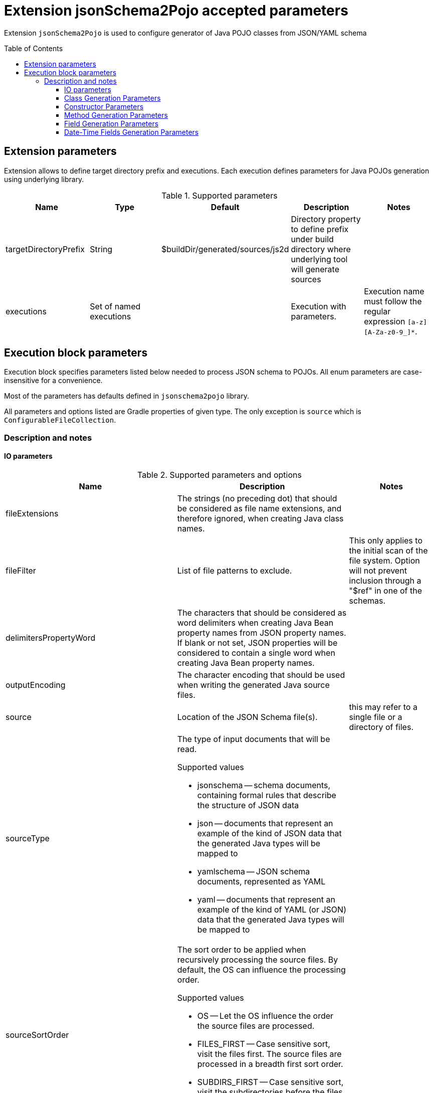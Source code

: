 :toc:
:toc-placement: preamble
:toclevels: 5
:showtitle:

= Extension jsonSchema2Pojo accepted parameters

Extension `jsonSchema2Pojo` is used to configure generator of Java POJO classes from JSON/YAML schema

== Extension parameters

Extension allows to define target directory prefix and executions.
Each execution defines parameters for Java POJOs generation using underlying library.

.Supported parameters
[options=header]
|====
| Name | Type | Default | Description | Notes
// ------------------------------
| targetDirectoryPrefix
| String
| $buildDir/generated/sources/js2d
| Directory property to define prefix under build directory where underlying tool will generate sources
|
// ------------------------------
| executions
| Set of named executions
|
| Execution with parameters.
| Execution name must follow the regular expression `[a-z][A-Za-z0-9_]*`.
// ------------------------------
|====

== Execution block parameters

Execution block specifies parameters listed below needed to process JSON schema to POJOs.
All enum parameters are case-insensitive for a convenience.

Most of the parameters has defaults defined in `jsonschema2pojo` library.

All parameters and options listed are Gradle properties of given type.
The only exception is `source` which is `ConfigurableFileCollection`.

=== Description and notes

==== IO parameters

.Supported parameters and options
[options=header,cols="4,4,2"]
|====
| Name | Description | Notes
// ------------------------------
| fileExtensions
| The strings (no preceding dot) that should be considered as file name extensions, and therefore ignored, when creating Java class names.
|
// ------------------------------
| fileFilter
| List of file patterns to exclude.
| This only applies to the initial scan of the file system.
Option will not prevent inclusion through a "$ref" in one of the schemas.
// ------------------------------
| delimitersPropertyWord
| The characters that should be considered as word delimiters when creating Java Bean property names from JSON property names.
If blank or not set, JSON properties will be considered to contain a single word when creating Java Bean property names.
|
// ------------------------------
| outputEncoding
| The character encoding that should be used when writing the generated Java source files.
|
// ------------------------------
| source
| Location of the JSON Schema file(s).
| this may refer to a single file or a directory of files.
// ------------------------------
| sourceType
a| The type of input documents that will be read.

.Supported values
* jsonschema -- schema documents, containing formal rules that describe the structure of JSON data
* json -- documents that represent an example of the kind of JSON data that the generated Java types will be mapped to
* yamlschema -- JSON schema documents, represented as YAML
* yaml -- documents that represent an example of the kind of YAML (or JSON) data that the generated Java types will be mapped to
|
// ------------------------------
| sourceSortOrder
a| The sort order to be applied when recursively processing the source files.
By default, the OS can influence the processing order.

.Supported values
* OS -- Let the OS influence the order the source files are processed.
* FILES_FIRST -- Case sensitive sort, visit the files first.
The source files are processed in a breadth first sort order.
* SUBDIRS_FIRST -- Case sensitive sort, visit the subdirectories before the files.
The source files are processed in a depth first sort order.
|
// ------------------------------
| targetJavaVersion
| The target Java version for generated source files.
| ⚠️Underlying library basically ignores it
// ------------------------------
| delimitersRefFragmentPath
| A string containing any characters that should act as path delimiters when resolving $ref fragments.
  Defaults are used in an attempt to support JSON Pointer and JSON Path.
|
// ------------------------------
|====

.Supported parameters and options (types and their defaults)
[%collapsible]
====
[options=header,cols="4,1,2"]
|====
| Name | Type | Default
// ------------------------------
| delimitersPropertyWord
| String
| `- _`
// ------------------------------
| delimitersRefFragmentPath
| String
| `#/.`
// ------------------------------
| fileExtensions
| List<String>
|
// ------------------------------
| fileFilter
| FileFilter
|
// ------------------------------
| outputEncoding
| String
| `UTF-8`
// ------------------------------
| source
| ConfigurableFileCollection
| `$projectRoot/src/main/resources/json`
// ------------------------------
| sourceSortOrder
| String
| OS
// ------------------------------
| sourceType
| String
| jsonschema
// ------------------------------
| targetJavaVersion
| String
|
// ------------------------------
|====
====

==== Class Generation Parameters

.Supported parameters and options
[options=header,cols="4,4,2"]
|====
| Name | Description | Notes
// ------------------------------
| annotateGenerated
| Whether to mark generated classes with the `Generated` annotation.
| It strongly depends on java version used to run POJO generator, not `targetVersion`.
// ------------------------------
| annotateSerializable
| Whether to make the generated types `Serializable`.
|
// ------------------------------
| annotationStyle
a| The style of annotations to use in the generated Java types.

.Supported values
* jackson2 (apply annotations from the Jackson 2.x library)
* jackson (alias for jackson2)
* gson (apply annotations from the gson library)
* moshi1 (apply annotations from the moshi 1.x library)
* none (apply no annotations at all)
|
// ------------------------------
| customAnnotatorClass
| A fully qualified class name, referring to a custom annotator class that implements `org.jsonschema2pojo.Annotator`.
This annotator will be used in addition to the one chosen by `annotationStyle`.
| If you want to use the custom annotator alone, set `annotationStyle` to none.
// ------------------------------
| customRuleFactoryClass
| A fully qualified class name, referring to a class that extends `org.jsonschema2pojo.rules.RuleFactory`.
This class will be used to create instances of Rules used for code generation.
|
// ------------------------------
| jackson2IncludeTypeInfo
| Whether to include json type information.
This is often required to support polymorphic type handling.
By default, the type information is stored in the `@class` property.
This can be overridden in the `deserializationClassProperty` of the schema.
| Works only if `Jackson` or `Jackson2` were selected
// ------------------------------
| jackson2InclusionLevel
a| The Level of inclusion to set in the generated Java types for Jackson serializers.

.Supported values
* ALWAYS NON_ABSENT
* NON_DEFAULT
* NON_EMPTY
* NON_NULL
* USE_DEFAULTS
| Works only if `Jackson` or `Jackson2` were selected
// ------------------------------
| namePrefix
| Whether to add a prefix to generated classes.
|
// ------------------------------
| nameSuffix
| Whether to add a suffix to generated classes.
|
// ------------------------------
| nameUseTitle
| Use the title as class name.
  Otherwise, the property and file name is used.
|
// ------------------------------
| targetPackage
| Package name prefix used for generated Java classes.
This is used for types where a fully qualified name has not been supplied in the schema using the `javaType` property.
|
// ------------------------------
|====

.Supported parameters and options (types and their defaults)
[%collapsible]
====
[options=header,cols="4,1,2"]
|====
| Name | Type | Default
// ------------------------------
| annotateGenerated
| boolean
| false
// ------------------------------
| annotateSerializable
| boolean
|
// ------------------------------
| annotationStyle
| String
| jackson2
// ------------------------------
| customAnnotatorClass
| String
| org.jsonschema2pojo.NoopAnnotator
// ------------------------------
| customRuleFactoryClass
| String
| org.jsonschema2pojo.rules.RuleFactory
// ------------------------------
| jackson2IncludeTypeInfo
| boolean
| false
// ------------------------------
| jackson2InclusionLevel
| String
| NON_NULL
// ------------------------------
| namePrefix
| String
|
// ------------------------------
| nameSuffix
| String
|
// ------------------------------
| nameUseTitle
| boolean
| false
// ------------------------------
| targetPackage
| String
|
// ------------------------------
|====
====

==== Constructor Parameters

.Supported parameters and options
[options=header,cols="4,4,2"]
|====
| Name | Description | Notes
// ------------------------------
| allProperties
| This option determines whether the resulting object should include a constructor with all listed properties as parameters.
|
// ------------------------------
| annotateConstructorProperties
| Whether to include JDK `java.bean.ConstructorProperties`.
  Used by some serialization libraries to get parameter names of constructors at runtime.
| May not be available on Android
// ------------------------------
| copy
| Generate copy constructor to assign all properties from the originating class to the new class.
|
// ------------------------------
| parcelable
| Whether to make the generated types `Parcelable`.
| Used for Android development.
// ------------------------------
| requiredProperties
| This option determines whether the resulting object should include a constructor with only the required properties as parameters.
|
// ------------------------------
|====

.Supported parameters and options (types and their defaults)
[%collapsible]
====
[options=header,cols="4,1,2"]
|====
| Name | Type | Default
// ------------------------------
| allProperties
| boolean
| false
// ------------------------------
| annotateConstructorProperties
| boolean
| false
// ------------------------------
| copy
| boolean
| false
// ------------------------------
| parcelable
| boolean
| false
// ------------------------------
| requiredProperties
| boolean
| false
// ------------------------------
|====
====

==== Method Generation Parameters

.Supported parameters and options
[options=header,cols="4,4,2"]
|====
| Name | Description | Notes
// ------------------------------
| additionalProperties
| Whether to allow 'additional properties' support in objects.
  Setting this to false will disable additional properties support, regardless of the input schema(s).
|
// ------------------------------
| annotateJsr303
a| Whether to include JSR-303/349 annotations in generated Java types for various field constraints defined in schema.
Any Java fields which are an object or array of objects will be annotated with @Valid to support validation.

.Schema rules and the annotation they produce
[options=header]
!===
! schema constraint ! annotation
// ++++++++++++++++++++++++++++++
! maximum
! @DecimalMax
// ++++++++++++++++++++++++++++++
! minimum
! @DecimalMin
// ++++++++++++++++++++++++++++++
! minItems
! @Size
// ++++++++++++++++++++++++++++++
! maxItems
! @Size
// ++++++++++++++++++++++++++++++
! minLength
! @Size
// ++++++++++++++++++++++++++++++
! maxLength
! @Size
// ++++++++++++++++++++++++++++++
! pattern
! @Pattern
// ++++++++++++++++++++++++++++++
! required
! @NotNull
// ++++++++++++++++++++++++++++++
!===

|
// ------------------------------
| annotateJsr303Jakarta
| Whether to use `JSR-303` annotations from `jakarta.validation` package instead of `javax.validation` package.
| Implies `annotateJsr303` option
// ------------------------------
| annotateJsr305
| Whether to include JSR-305 annotations (for schema rules like Nullable, NonNull, etc.) in generated Java types.
|
// ------------------------------
| builders
| Whether to generate builder-style methods of the form `withXxx(value)` that return `this`.
|
// ------------------------------
| buildersDynamic
| Whether to include dynamic builders.
|
// ------------------------------
| buildersInnerClass
| If set to true, then the gang of four builder pattern will be used to generate builders on generated classes.
| Implies `builders` option.
// ------------------------------
| getters
| Whether to include getters or to omit this accessor method and create public fields instead.
|
// ------------------------------
| gettersDynamic
| Whether to include dynamic getters.
|
// ------------------------------
| gettersUseOptional
| Whether to use Optional as return type for getters of non-required fields.
|
// ------------------------------
| hashcodeAndEquals
| Whether to include hashCode and equals methods in generated Java types.
| Note, that `BigDecimal` objects aren't comparable by `equals` as expected.
// ------------------------------
| setters
| Whether to include setters or to omit this accessor method and create public fields instead
|
// ------------------------------
| settersDynamic
| Whether to include dynamic setters.
|
// ------------------------------
| toStringExcludes
| The fields to be excluded from toString generation
|
// ------------------------------
| toStringMethod
| Whether to include a toString method in generated Java types.
|
// ------------------------------
|====

.Supported parameters and options (types and their defaults)
[%collapsible]
====
[options=header,cols="4,1,2"]
|====
| Name | Type | Default
// ------------------------------
| additionalProperties
| boolean
| true
// ------------------------------
| annotateJakartaValidation
| boolean
| false
// ------------------------------
| annotateJsr303
| boolean
| false
// ------------------------------
| annotateJsr305
| boolean
| false
// ------------------------------
| builders
| boolean
| false
// ------------------------------
| buildersDynamic
| boolean
| false
// ------------------------------
| buildersInnerClass
| boolean
| false
// ------------------------------
| getters
| boolean
| true
// ------------------------------
| gettersDynamic
| boolean
| false
// ------------------------------
| gettersUseOptional
| boolean
| false
// ------------------------------
| hashcodeAndEquals
| boolean
| true
// ------------------------------
| setters
| boolean
| true
// ------------------------------
| settersDynamic
| boolean
| false
// ------------------------------
| toStringExcludes
| boolean
| true
// ------------------------------
| toStringMethod
| boolean
| false
// ------------------------------
|====
====

==== Field Generation Parameters

.Supported parameters and options
[options=header,cols="4,4,2"]
|====
| Name | Description | Notes
// ------------------------------
| floatUseBigDecimal
| Whether to use the java type `BigDecimal` instead of `float` (or `Float`) when representing the JSON Schema type 'number'.
| This parameter overrides `floatUseDouble`.
// ------------------------------
| floatUseDouble
| Whether to use the java type `double` (or `Double`) instead of `float` (or `Float`) when representing the JSON Schema type 'number'.
|
// ------------------------------
| formatToTypeMapping
| Defines mapping from format identifier (e.g. 'uri') to fully qualified type name (e.g. 'java.net.URI').
|
// ------------------------------
| initializeCollections
| Whether to initialize Set and List fields as empty collections, or leave them as null.
|
// ------------------------------
| integerUseBigInteger
| Whether to use the java type `BigInteger` instead of `int` (or `Integer`) when representing the JSON Schema type `integer`.
| This parameter overrides `integerUseLong`.
// ------------------------------
| integerUseLong
| Whether to use the java type `long` (or `Long`) instead of `int` (or `Integer`) when representing the JSON Schema type 'integer'.
|
// ------------------------------
| usePrimitives
| Whether to use primitives (`long`, `double` or `boolean`) instead of wrapper types where possible.
| This has the side effect of making those properties non-null.
// ------------------------------
|====

.Supported parameters and options (types and their defaults)
[%collapsible]
====
[options=header,cols="4,1,2"]
|====
| Name | Type | Default
// ------------------------------
| floatUseBigDecimal
| boolean
| false
// ------------------------------
| floatUseDouble
| boolean
| true
// ------------------------------
| formatToTypeMapping
| `Map<String, String>`
|
// ------------------------------
| initializeCollections
| boolean
| true
// ------------------------------
| integerUseBigInteger
| boolean
| false
// ------------------------------
| integerUseLong
| boolean
| false
// ------------------------------
| usePrimitives
| boolean
| false
// ------------------------------
|====
====

==== Date-Time Fields Generation Parameters

.Supported parameters and options
[options=header,cols="4,4,2"]
|====
| Name | Description | Notes
// ------------------------------
| dateFormat
| How `date` fields will be formatted during serialization.
|
// ------------------------------
| datePattern
| A custom pattern to use when formatting date fields during deserialization.
| Requires support from your JSON binding library.
// ------------------------------
| dateTimeFormat
| How `date-time` fields will be formatted during serialization.
|
// ------------------------------
| dateTimePattern
| A custom pattern to use when formatting date-time fields during deserialization.
| Requires support from your JSON binding library.
// ------------------------------
| dateTimeType
| Which type to use instead of string when adding string type fields of format `date-time` to generated Java types.
|
// ------------------------------
| dateType
| Which type to use instead of string when adding string type fields of format `date` to generated Java types.
|
// ------------------------------
| jodaDate
| Whether to use `org.joda.time.DateTime` instead of Date when adding date type fields to generated Java types.
|
// ------------------------------
| jodaLocalDate
| Whether to use `org.joda.time.LocalDate` instead of string when adding string type fields of format `date` to generated Java types.
|
// ------------------------------
| jodaLocalTime
| Whether to use `org.joda.time.LocalTime` instead of string when adding string type fields of format `time` to generated Java types.
|
// ------------------------------
| timeFormat
| How `time` fields will be formatted during serialization.
|
// ------------------------------
| timePattern
| A custom pattern to use when formatting time fields during deserialization.
| Requires support from your JSON binding library.
// ------------------------------
| timeType
| Which type to use instead of string when adding string type fields of format `time` to generated Java types.
|
// ------------------------------
|====

.Supported parameters and options (types and their defaults)
[%collapsible]
====
[options=header,cols="4,1,2"]
|====
| Name | Type | Default
// ------------------------------
| dateFormat
| String
|
// ------------------------------
| datePattern
| String
|
// ------------------------------
| dateTimeFormat
| String
|
// ------------------------------
| dateTimePattern
| String
|
// ------------------------------
| dateTimeType
| String
|
// ------------------------------
| dateType
| String
|
// ------------------------------
| jodaDate
| boolean
| false
// ------------------------------
| jodaLocalDate
| boolean
| false
// ------------------------------
| jodaLocalTime
| boolean
| false
// ------------------------------
| timeFormat
| String
|
// ------------------------------
| timePattern
| String
|
// ------------------------------
| timeType
| String
|
// ------------------------------
|====
====
